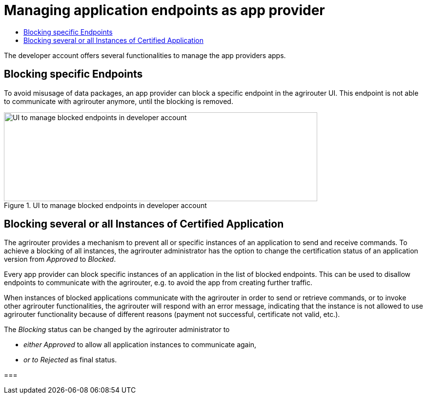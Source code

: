 = Managing application endpoints as app provider
:imagesdir: _images/
:toc:
:toc-title:
:toclevels: 4

The developer account offers several functionalities to manage the app providers apps.

== Blocking specific Endpoints

To avoid misusage of data packages, an app provider can block a specific endpoint in the agrirouter UI. This endpoint is not able to communicate with agrirouter anymore, until the blocking is removed.

.UI to manage blocked endpoints in developer account
image::ig1\image40.png[UI to manage blocked endpoints in developer account,642,182]


== Blocking several or all Instances of Certified Application

The agrirouter provides a mechanism to prevent all or specific instances of an application to send and receive commands. To achieve a blocking of all instances, the agrirouter administrator has the option to change the certification status of an application version from _Approved_ to _Blocked_.

Every app provider can block specific instances of an application in the list of blocked endpoints. This can be used to disallow endpoints to communicate with the agrirouter, e.g. to avoid the app from creating further traffic.

When instances of blocked applications communicate with the agrirouter in order to send or retrieve commands, or to invoke other agrirouter functionalities, the agrirouter will respond with an error message, indicating that the instance is not allowed to use agrirouter functionality because of different reasons (payment not successful, certificate not valid, etc.).

The _Blocking_ status can be changed by the agrirouter administrator to

* _either Approved_ to allow all application instances to communicate again,
* _or to Rejected_ as final status.





===

